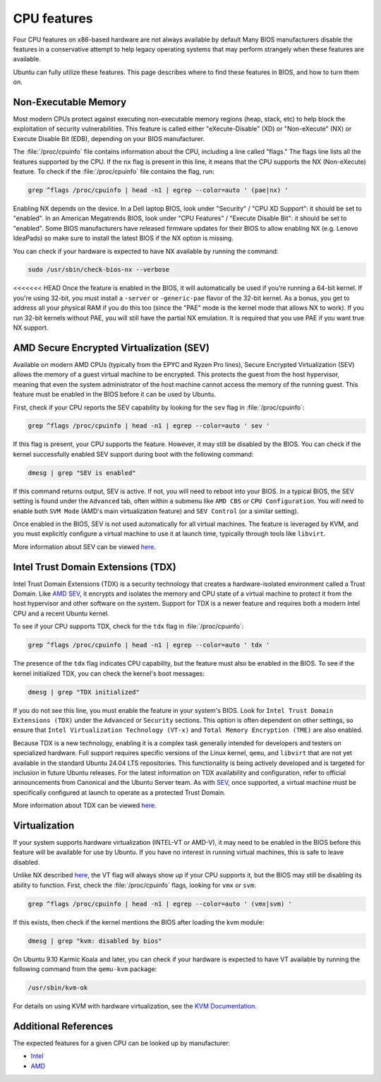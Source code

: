 CPU features
============
Four CPU features on x86-based hardware are not always available by default
Many BIOS manufacturers disable the features in a conservative attempt to help
legacy operating systems that may perform strangely when these features are available.

Ubuntu can fully utilize these features. This page describes
where to find these features in BIOS, and how to turn them on.


.. _non-exec:
Non-Executable Memory
---------------------

Most modern CPUs protect against executing non-executable memory regions (heap, stack, etc)
to help block the exploitation of security vulnerabilities. This feature is called either 
"eXecute-Disable" (XD) or "Non-eXecute" (NX) or Execute Disable Bit (EDB), depending on
your BIOS manufacturer.

The :file:`/proc/cpuinfo` file contains information about the CPU, including a line called
"flags." The flags line lists all the features supported by the CPU. If the ``nx`` flag is
present in this line, it means that the CPU supports the NX (Non-eXecute) feature. To check
if the :file:`/proc/cpuinfo` file contains the flag, run:

.. code-block:: shell
  
   grep ^flags /proc/cpuinfo | head -n1 | egrep --color=auto ' (pae|nx) '

Enabling NX depends on the device. In a Dell laptop BIOS, look under "Security" /
"CPU XD Support": it should be set to "enabled". In an American Megatrends BIOS, look under 
"CPU Features" / "Execute Disable Bit": it should be set to "enabled". Some BIOS 
manufacturers have released firmware updates for their BIOS to allow enabling NX
(e.g. Lenovo IdeaPads) so make sure to install the latest BIOS if the NX option is missing.

You can check if your hardware is expected to have NX available by running the command:

.. code-block:: shell

   sudo /usr/sbin/check-bios-nx --verbose

<<<<<<< HEAD
Once the feature is enabled in the BIOS, it will automatically be used if you’re running a 
64-bit kernel. If you're using 32-bit, you must install a ``-server`` or ``-generic-pae``
flavor of the 32-bit kernel. As a bonus, you get to address all your physical RAM if you
do this too (since the "PAE" mode is the kernel mode that allows NX to work). If you run
32-bit kernels without PAE, you will still have the partial NX emulation. It is required
that you use PAE if you want true NX support.


.. _sev:
AMD Secure Encrypted Virtualization (SEV)
-----------------------------------------

Available on modern AMD CPUs (typically from the EPYC and Ryzen Pro lines), Secure Encrypted
Virtualization (SEV) allows the memory of a guest virtual machine to be encrypted. This
protects the guest from the host hypervisor, meaning that even the system administrator of
the host machine cannot access the memory of the running guest. This feature must be enabled
in the BIOS before it can be used by Ubuntu.

First, check if your CPU reports the SEV capability by looking for the ``sev`` flag in
:file:`/proc/cpuinfo`:

.. code-block:: shell

    grep ^flags /proc/cpuinfo | head -n1 | egrep --color=auto ' sev '

If this flag is present, your CPU supports the feature. However, it may still be disabled by
the BIOS. You can check if the kernel successfully enabled SEV support during boot with the
following command:

.. code-block:: shell

   dmesg | grep "SEV is enabled"

If this command returns output, SEV is active. If not, you will need to reboot into your BIOS.
In a typical BIOS, the SEV setting is found under the ``Advanced`` tab, often within a submenu
like ``AMD CBS`` or ``CPU Configuration``. You will need to enable both ``SVM Mode`` (AMD's
main  virtualization feature) and ``SEV Control`` (or a similar setting).

Once enabled in the BIOS, SEV is not used automatically for all virtual machines. The feature
is leveraged by KVM, and you must explicitly configure a virtual machine to use it at launch
time, typically through tools like ``libvirt``.

More information about SEV can be viewed `here <https://www.amd.com/en/developer/sev.html>`_.


Intel Trust Domain Extensions (TDX)
-----------------------------------

Intel Trust Domain Extensions (TDX) is a security technology that creates a hardware-isolated
environment called a Trust Domain. Like `AMD SEV <sev_>`_, it encrypts and isolates the
memory and CPU state of a virtual machine to protect it from the host hypervisor and other
software on the system. Support for TDX is a newer feature and requires both a modern Intel
CPU and a recent Ubuntu kernel.

To see if your CPU supports TDX, check for the ``tdx`` flag in :file:`/proc/cpuinfo`:

.. code-block:: shell

    grep ^flags /proc/cpuinfo | head -n1 | egrep --color=auto ' tdx '

The presence of the ``tdx`` flag indicates CPU capability, but the feature must also be
enabled in the BIOS. To see if the kernel initialized TDX, you can check the kernel's boot
messages:

.. code-block:: shell

    dmesg | grep "TDX initialized"

If you do not see this line, you must enable the feature in your system's BIOS. Look for ``Intel
Trust Domain Extensions (TDX)`` under the ``Advanced`` or ``Security`` sections. This option is
often dependent on other settings, so ensure that ``Intel Virtualization Technology (VT-x)`` and
``Total Memory Encryption (TME)`` are also enabled.

Because TDX is a new technology, enabling it is a complex task generally intended for developers
and testers on specialized hardware. Full support requires specific versions of the Linux kernel, 
``qemu``, and ``libvirt`` that are not yet available in the standard Ubuntu 24.04 LTS repositories.
This functionality is being actively developed and is targeted for inclusion in future Ubuntu
releases. For the latest information on TDX availability and configuration, refer to official 
announcements from Canonical and the Ubuntu Server team. As with `SEV <sev_>`_, once supported,
a virtual machine must be specifically configured at launch to operate as a protected Trust Domain.

More information about TDX can be viewed `here <https://www.intel.com/content/www/us/en/developer/tools/trust-domain-extensions/overview.html>`_.


Virtualization
--------------

If your system supports hardware virtualization (INTEL-VT or AMD-V), it may need to be enabled in
the BIOS before this feature will be available for use by Ubuntu. If you have no interest in
running virtual machines, this is safe to leave disabled.

Unlike NX described `here <non-exec_>`_, the VT flag will always show up if your CPU
supports it, but the BIOS may still be disabling its ability to function. First, check the
:file:`/proc/cpuinfo` flags, looking for ``vmx`` or ``svm``:

.. code-block:: shell

    grep ^flags /proc/cpuinfo | head -n1 | egrep --color=auto ' (vmx|svm) '

If this exists, then check if the kernel mentions the BIOS after loading the kvm module:

.. code-block:: shell

    dmesg | grep "kvm: disabled by bios"

On Ubuntu 9.10 Karmic Koala and later, you can check if your hardware is expected to have
VT available by running the following command from the ``qemu-kvm`` package:

.. code-block:: shell

    /usr/sbin/kvm-ok

For details on using KVM with hardware virtualization, see the `KVM Documentation <https://help.ubuntu.com/community/KVM>`_.


Additional References
---------------------
The expected features for a given CPU can be looked up by manufacturer:

- `Intel <https://www.intel.com/content/www/us/en/ark.html>`_
- `AMD <https://www.amd.com/en/products/specifications.html>`_
